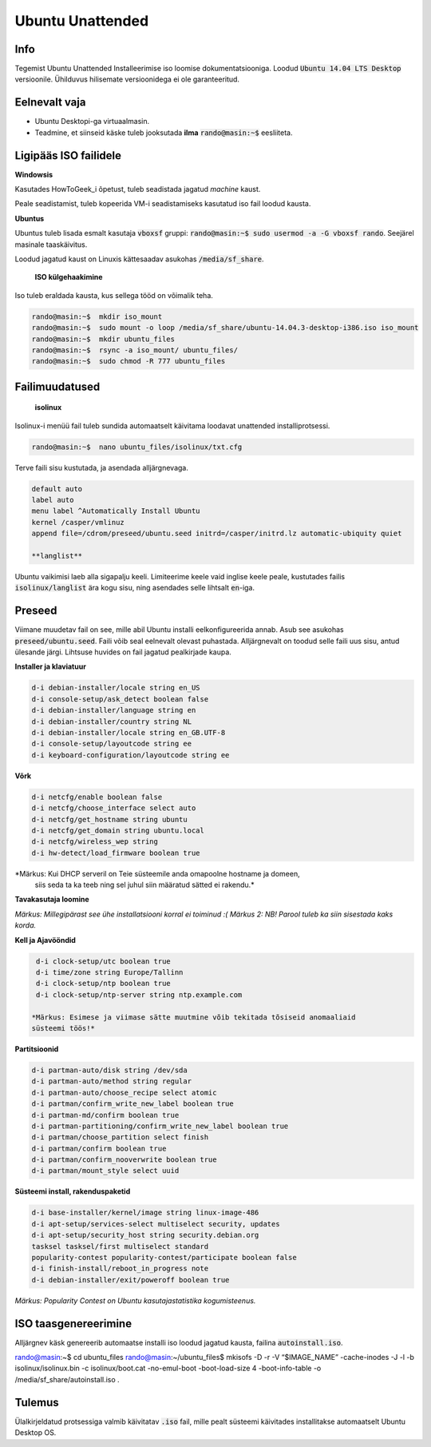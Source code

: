 ===================
 Ubuntu Unattended
===================

------
 Info
------

Tegemist Ubuntu Unattended Installeerimise iso loomise dokumentatsiooniga.
Loodud :code:`Ubuntu 14.04 LTS Desktop` versioonile. Ühilduvus hilisemate versioonidega
ei ole garanteeritud.

----------------
 Eelnevalt vaja
----------------

* Ubuntu Desktopi-ga virtuaalmasin.
* Teadmine, et siinseid käske tuleb jooksutada **ilma** :code:`rando@masin:~$` eesliiteta.

------------------------
 Ligipääs ISO failidele
------------------------

**Windowsis**

Kasutades HowToGeek_i õpetust, tuleb seadistada jagatud *machine* kaust.

.. _HowToGeek: http://www.howtogeek.com/189974/how-to-share-your-computers-files-with-a-virtual-machine/

Peale seadistamist, tuleb kopeerida VM-i seadistamiseks kasutatud iso fail loodud
kausta.

**Ubuntus**

Ubuntus tuleb lisada esmalt kasutaja :code:`vboxsf` gruppi: :code:`rando@masin:~$  sudo usermod -a -G vboxsf rando`.
Seejärel masinale taaskäivitus.

Loodud jagatud kaust on Linuxis kättesaadav asukohas :code:`/media/sf_share`.

    **ISO külgehaakimine**

Iso tuleb eraldada kausta, kus sellega tööd on võimalik teha.

.. code:: bash

  rando@masin:~$  mkdir iso_mount
  rando@masin:~$  sudo mount -o loop /media/sf_share/ubuntu-14.04.3-desktop-i386.iso iso_mount
  rando@masin:~$  mkdir ubuntu_files
  rando@masin:~$  rsync -a iso_mount/ ubuntu_files/
  rando@masin:~$  sudo chmod -R 777 ubuntu_files

-----------------
 Failimuudatused
-----------------

    **isolinux**

Isolinux-i menüü fail tuleb sundida automaatselt käivitama loodavat unattended
installiprotsessi.

.. code:: bash

  rando@masin:~$  nano ubuntu_files/isolinux/txt.cfg

Terve faili sisu kustutada, ja asendada alljärgnevaga.

.. code:: bash

  default auto
  label auto
  menu label ^Automatically Install Ubuntu
  kernel /casper/vmlinuz
  append file=/cdrom/preseed/ubuntu.seed initrd=/casper/initrd.lz automatic-ubiquity quiet

  **langlist**

Ubuntu vaikimisi laeb alla sigapalju keeli. Limiteerime keele vaid inglise keele
peale, kustutades failis :code:`isolinux/langlist` ära kogu sisu, ning asendades selle
lihtsalt :code:`en`-iga.

---------
 Preseed
---------

Viimane muudetav fail on see, mille abil Ubuntu installi eelkonfigureerida annab.
Asub see asukohas :code:`preseed/ubuntu.seed`. Faili võib seal eelnevalt olevast
puhastada. Alljärgnevalt on toodud selle faili uus sisu, antud ülesande järgi.
Lihtsuse huvides on fail jagatud pealkirjade kaupa.

**Installer ja klaviatuur**

.. code:: bash

  d-i debian-installer/locale string en_US
  d-i console-setup/ask_detect boolean false
  d-i debian-installer/language string en
  d-i debian-installer/country string NL
  d-i debian-installer/locale string en_GB.UTF-8
  d-i console-setup/layoutcode string ee
  d-i keyboard-configuration/layoutcode string ee

**Võrk**

.. code:: bash

  d-i netcfg/enable boolean false
  d-i netcfg/choose_interface select auto
  d-i netcfg/get_hostname string ubuntu
  d-i netcfg/get_domain string ubuntu.local
  d-i netcfg/wireless_wep string
  d-i hw-detect/load_firmware boolean true

*Märkus: Kui DHCP serveril on Teie süsteemile anda omapoolne hostname ja domeen,
  siis seda ta ka teeb ning sel juhul siin määratud sätted ei rakendu.*

**Tavakasutaja loomine**

.. code: bash

  d-i passwd/user-fullname string Juuser Luuser
  d-i passwd/username string juuser
  d-i passwd/user-password luuser insecure
  d-i passwd/user-password-again luuser insecure
  d-i passwd/auto-login boolean true
  d-i user-setup/allow-password-weak boolean true

*Märkus: Millegipärast see ühe installatsiooni korral ei toiminud :(*
*Märkus 2: NB! Parool tuleb ka siin sisestada kaks korda.*

**Kell ja Ajavööndid**

.. code:: bash

  d-i clock-setup/utc boolean true
  d-i time/zone string Europe/Tallinn
  d-i clock-setup/ntp boolean true
  d-i clock-setup/ntp-server string ntp.example.com

 *Märkus: Esimese ja viimase sätte muutmine võib tekitada tõsiseid anomaaliaid
 süsteemi töös!*

**Partitsioonid**

.. code:: bash

  d-i partman-auto/disk string /dev/sda
  d-i partman-auto/method string regular
  d-i partman-auto/choose_recipe select atomic
  d-i partman/confirm_write_new_label boolean true
  d-i partman-md/confirm boolean true
  d-i partman-partitioning/confirm_write_new_label boolean true
  d-i partman/choose_partition select finish
  d-i partman/confirm boolean true
  d-i partman/confirm_nooverwrite boolean true
  d-i partman/mount_style select uuid

**Süsteemi install, rakenduspaketid**

.. code:: bash

  d-i base-installer/kernel/image string linux-image-486
  d-i apt-setup/services-select multiselect security, updates
  d-i apt-setup/security_host string security.debian.org
  tasksel tasksel/first multiselect standard
  popularity-contest popularity-contest/participate boolean false
  d-i finish-install/reboot_in_progress note
  d-i debian-installer/exit/poweroff boolean true

*Märkus: Popularity Contest on Ubuntu kasutajastatistika kogumisteenus.*

-----------------------
 ISO taasgenereerimine
-----------------------

Alljärgnev käsk genereerib automaatse installi iso loodud jagatud kausta,
failina :code:`autoinstall.iso`.

.. code:: bash

rando@masin:~$ cd ubuntu_files
rando@masin:~/ubuntu_files$ mkisofs -D -r -V “$IMAGE_NAME” -cache-inodes -J -l -b isolinux/isolinux.bin -c isolinux/boot.cat -no-emul-boot -boot-load-size 4 -boot-info-table -o /media/sf_share/autoinstall.iso .

---------
 Tulemus
---------

Ülalkirjeldatud protsessiga valmib käivitatav :code:`.iso` fail, mille pealt
süsteemi käivitades installitakse automaatselt Ubuntu Desktop OS.
